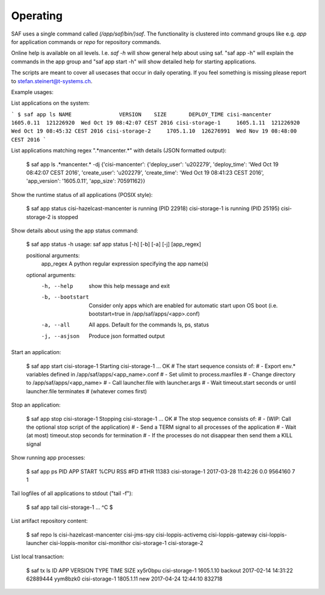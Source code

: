 Operating
---------
SAF uses a single command called `(/app/saf/bin/)saf`. The functionality is
clustered into command groups like e.g. `app` for application commands or `repo`
for repository commands.

Online help is available on all levels. I.e. `saf -h` will show general help
about using saf. "saf app -h" will explain the commands in the app group and
"saf app start -h" will show detailed help for starting applications.

The scripts are meant to cover all usecases that occur in daily operating. If
you feel something is missing please report to stefan.steinert@t-systems.ch.

Example usages:

List applications on the system:

```
$ saf app ls
NAME               VERSION    SIZE       DEPLOY_TIME
cisi-mancenter     1605.0.11  121226920  Wed Oct 19 08:42:07 CEST 2016
cisi-storage-1     1605.1.11  121226920  Wed Oct 19 08:45:32 CEST 2016
cisi-storage-2     1705.1.10  126276991  Wed Nov 19 08:48:00 CEST 2016
```

List applications matching regex ".*mancenter.*" with details (JSON formatted
output):

    $ saf app ls .*mancenter.* -dj
    {'cisi-mancenter': {'deploy_user': 'u202279', 'deploy_time': 'Wed Oct 19 08:42:07 CEST 2016',
    'create_user': 'u202279', 'create_time': 'Wed Oct 19 08:41:23 CEST 2016', 'app_version': '1605.0.11',
    'app_size': 70591162}}

Show the runtime status of all applications (POSIX style):

    $ saf app status
    cisi-hazelcast-mancenter is running (PID 22918)
    cisi-storage-1 is running (PID 25195)
    cisi-storage-2 is stopped

Show details about using the app status command:

    $ saf app status -h
    usage: saf app status [-h] [-b] [-a] [-j] [app_regex]

    positional arguments:
      app_regex        A python regular expression specifying the app name(s)

    optional arguments:
      -h, --help       show this help message and exit
      -b, --bootstart  Consider only apps which are enabled for automatic start
                       upon OS boot (i.e. bootstart=true in
                       /app/saf/apps/<app>.conf)
      -a, --all        All apps. Default for the commands ls, ps, status
      -j, --asjson     Produce json formatted output

Start an application:

    $ saf app start cisi-storage-1
    Starting cisi-storage-1 ...
    OK
    # The start sequence consists of:
    #    - Export env.* variables defined in /app/saf/apps/<app_name>.conf
    #    - Set ulimit to process.maxfiles
    #    - Change directory to /app/saf/apps/<app_name>
    #    - Call launcher.file with launcher.args
    #    - Wait timeout.start seconds or until launcher.file terminates
    #      (whatever comes first)

Stop an application:

    $ saf app stop cisi-storage-1
    Stopping cisi-storage-1 ...
    OK
    # The stop sequence consists of:
    #     - (WIP: Call the optional stop script of the application)
    #     - Send a TERM signal to all processes of the application
    #     - Wait (at most) timeout.stop seconds for termination
    #     - If the processes do not disappear then send them a KILL signal

Show running app processes:

    $ saf app ps
    PID    APP             START                %CPU  RSS      #FD  #THR
    11383  cisi-storage-1  2017-03-28 11:42:26  0.0   9564160  7    1

Tail logfiles of all applications to stdout ("tail -f"):

    $ saf app tail cisi-storage-1
    ...
    ^C
    $

List artifact repository content:

    $ saf repo ls
    cisi-hazelcast-mancenter
    cisi-jms-spy
    cisi-loppis-activemq
    cisi-loppis-gateway
    cisi-loppis-launcher
    cisi-loppis-monitor
    cisi-monithor
    cisi-storage-1
    cisi-storage-2

List local transaction:

    $ saf tx ls
    ID        APP             VERSION    TYPE     TIME                 SIZE
    xy5r0bpu  cisi-storage-1  1605.1.10  backout  2017-02-14 14:31:22  62889444
    yym8bzk0  cisi-storage-1  1805.1.11  new      2017-04-24 12:44:10  832718
